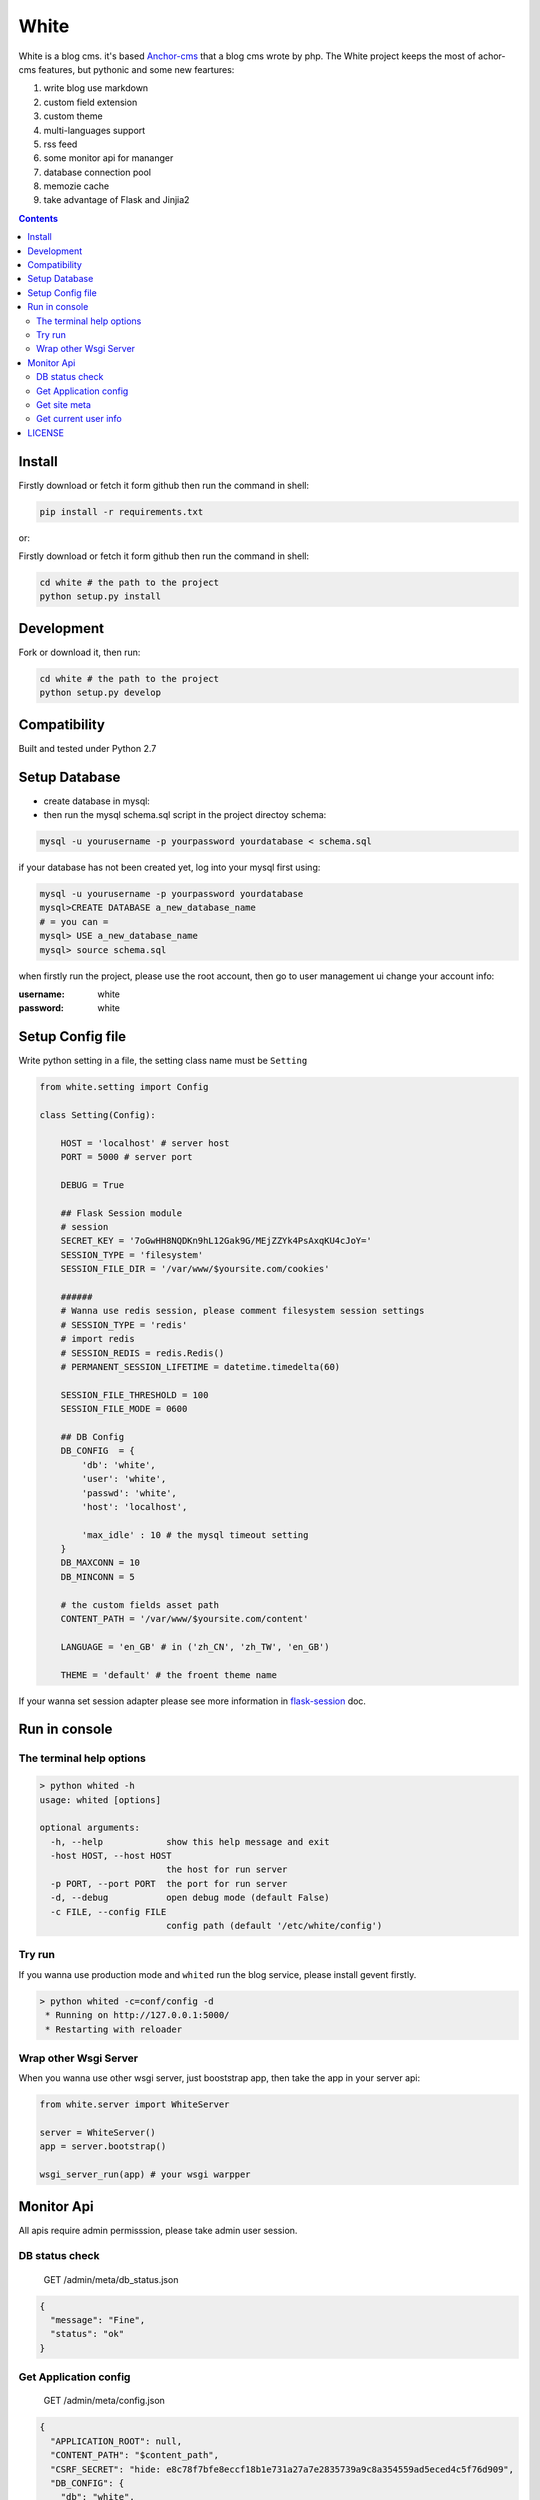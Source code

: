 White
#########


White is a blog cms. it's based `Anchor-cms <https://github.com/anchorcms/anchor-cms>`_ that a blog cms wrote by php.
The White project keeps the most of achor-cms features, but pythonic and some new feartures:

#. write blog use markdown
#. custom field extension
#. custom theme
#. multi-languages support
#. rss feed
#. some monitor api for mananger
#. database connection pool
#. memozie cache
#. take advantage of Flask and Jinjia2


.. image:: https://github.com/thomashuang/white/blob/master/snap/home.png


.. contents::
    :depth: 2

Install
==============


Firstly download or fetch it form github then run the command in shell:

.. code-block:: bash

    pip install -r requirements.txt

or::

Firstly download or fetch it form github then run the command in shell:

.. code-block:: bash

    cd white # the path to the project
    python setup.py install

Development
===========

Fork or download it, then run:

.. code-block:: bash 

    cd white # the path to the project
    python setup.py develop

Compatibility
=============

Built and tested under Python 2.7 

Setup Database
==============

* create database in mysql:
* then run the mysql schema.sql script in the project directoy schema:

.. code-block:: bash

    mysql -u yourusername -p yourpassword yourdatabase < schema.sql


if your database has not been created yet, log into your mysql first using:

.. code-block:: bash

    mysql -u yourusername -p yourpassword yourdatabase
    mysql>CREATE DATABASE a_new_database_name
    # = you can =
    mysql> USE a_new_database_name
    mysql> source schema.sql



when firstly run the project, please use the root account, then go to user management ui change your account info:

:username: white 
:password: white


Setup Config file
=====================


Write python setting in a file, the setting class name must be ``Setting``

.. code-block:: python

	from white.setting import Config

	class Setting(Config):

	    HOST = 'localhost' # server host
	    PORT = 5000 # server port

	    DEBUG = True
	    
	    ## Flask Session module
	    # session
	    SECRET_KEY = '7oGwHH8NQDKn9hL12Gak9G/MEjZZYk4PsAxqKU4cJoY='
	    SESSION_TYPE = 'filesystem'
	    SESSION_FILE_DIR = '/var/www/$yoursite.com/cookies'

	    ###### 
	    # Wanna use redis session, please comment filesystem session settings
	    # SESSION_TYPE = 'redis'
	    # import redis 
	    # SESSION_REDIS = redis.Redis()
	    # PERMANENT_SESSION_LIFETIME = datetime.timedelta(60)

	    SESSION_FILE_THRESHOLD = 100
	    SESSION_FILE_MODE = 0600

	    ## DB Config
	    DB_CONFIG  = {
	    	'db': 'white',
	        'user': 'white',
	        'passwd': 'white',
	        'host': 'localhost',

	        'max_idle' : 10 # the mysql timeout setting
	    }
	    DB_MAXCONN = 10
	    DB_MINCONN = 5

	    # the custom fields asset path
	    CONTENT_PATH = '/var/www/$yoursite.com/content'

	    LANGUAGE = 'en_GB' # in ('zh_CN', 'zh_TW', 'en_GB')

	    THEME = 'default' # the froent theme name


If your wanna set session adapter please see more information in `flask-session <http://pythonhosted.org/Flask-Session/>`_ doc.


Run in console
================



The terminal help options
--------------------------


.. code-block:: bash

	> python whited -h
	usage: whited [options]

	optional arguments:
	  -h, --help            show this help message and exit
	  -host HOST, --host HOST
	                        the host for run server
	  -p PORT, --port PORT  the port for run server
	  -d, --debug           open debug mode (default False)
	  -c FILE, --config FILE
	                        config path (default '/etc/white/config')



Try run
--------------

If you wanna use production mode and ``whited`` run the blog service, please install gevent firstly. 

.. code-block:: bash

	> python whited -c=conf/config -d
	 * Running on http://127.0.0.1:5000/
	 * Restarting with reloader


Wrap other Wsgi Server
------------------------

When you wanna use other wsgi server, just booststrap app, then take the app in your server api:

.. code-block:: python

	from white.server import WhiteServer

	server = WhiteServer()
	app = server.bootstrap()

	wsgi_server_run(app) # your wsgi warpper



Monitor Api
================

All apis require admin permisssion, please take admin user session.

DB status check
---------------------------------

	GET /admin/meta/db_status.json


.. code-block:: json

	{
	  "message": "Fine", 
	  "status": "ok"
	}


Get Application config
--------------------------


	GET /admin/meta/config.json


.. code-block:: json

	{
	  "APPLICATION_ROOT": null, 
	  "CONTENT_PATH": "$content_path", 
	  "CSRF_SECRET": "hide: e8c78f7bfe8eccf18b1e731a27a7e2835739a9c8a354559ad5eced4c5f76d909", 
	  "DB_CONFIG": {
	    "db": "white", 
	    "host": "localhost", 
	    "max_idle": 10, 
	    "passwd": "hide: d38681074467c0bc147b17a9a12b9efa8cc10bcf545f5b0bccccf5a93c4a2b79", 
	    "user": "white"
	  }, 
	  "DB_MAXCONN": 10, 
	  "DB_MINCONN": 5, 
	  "DEBUG": true, 
	  "HOST": "localhost", 
	  "JSONIFY_PRETTYPRINT_REGULAR": true, 
	  "JSON_AS_ASCII": true, 
	  "JSON_SORT_KEYS": true, 
	  "LANGUAGE": "en_GB", 
	  "LOGGER_NAME": "white", 
	  "MAX_CONTENT_LENGTH": null, 
	  "PERMANENT_SESSION_LIFETIME": "31 days, 0:00:00", 
	  "PORT": 5000, 
	  "PREFERRED_URL_SCHEME": "http", 
	  "PRESERVE_CONTEXT_ON_EXCEPTION": null, 
	  "PROPAGATE_EXCEPTIONS": null, 
	  "SECRET_KEY": "hide: dc5c40edf6c37edf0a7c615127d435b5aa8d0fcaccef4fde20f190aff81148fd", 
	  "SEND_FILE_MAX_AGE_DEFAULT": 43200, 
	  ...
	}



Get site meta
-------------------

	GET /admin/meta/meta.json



.. code-block:: json

	{
	  "auto_published_comments": true, 
	  "comment_moderation_keys": [], 
	  "description": "White is a Blog system", 
	  "posts_per_page": 10, 
	  "site_page": 0, 
	  "sitename": "White"
	}


Get current user info
------------------------

	GET /admin/user.json

.. code-block:: json
	
	{
	  "bio": "", 
	  "email": "white@demo.com", 
	  "real_name": "White", 
	  "role": "root", 
	  "status": "active", 
	  "uid": 1, 
	  "username": "white"
	}

LICENSE
=======

    2015 Copyright (C) White

    This program is free software: you can redistribute it and/or modify
    it under the terms of the GNU General Public License as published by
    the Free Software Foundation, version 2 of the License.

    This program is distributed in the hope that it will be useful,
    but WITHOUT ANY WARRANTY; without even the implied warranty of
    MERCHANTABILITY or FITNESS FOR A PARTICULAR PURPOSE.  See the
    GNU General Public License for more details.

    You should have received a copy of the GNU General Public License
    along with this program.  If not, see <http://www.gnu.org/licenses/>.